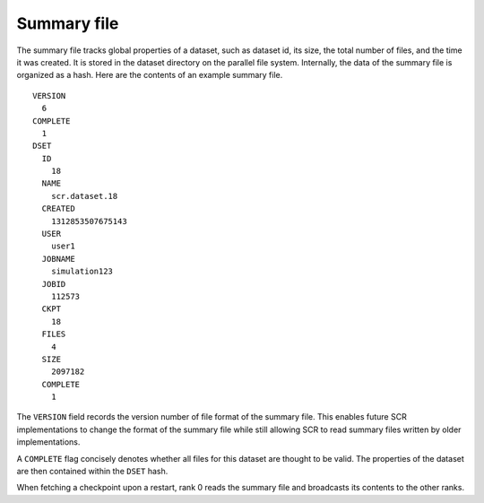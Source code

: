 .. _summary_file:

Summary file
------------

The summary file tracks global properties of a dataset, such as dataset
id, its size, the total number of files, and the time it was created. It
is stored in the dataset directory on the parallel file system.
Internally, the data of the summary file is organized as a hash. Here
are the contents of an example summary file.

::

     VERSION
       6
     COMPLETE
       1
     DSET
       ID
         18
       NAME
         scr.dataset.18
       CREATED
         1312853507675143
       USER
         user1
       JOBNAME
         simulation123
       JOBID
         112573
       CKPT
         18
       FILES
         4
       SIZE
         2097182
       COMPLETE
         1

The ``VERSION`` field records the version number of file format of the
summary file. This enables future SCR implementations to change the
format of the summary file while still allowing SCR to read summary
files written by older implementations.

A ``COMPLETE`` flag concisely denotes whether all files for this dataset
are thought to be valid. The properties of the dataset are then
contained within the ``DSET`` hash.

When fetching a checkpoint upon a restart, rank 0 reads the summary file
and broadcasts its contents to the other ranks.
